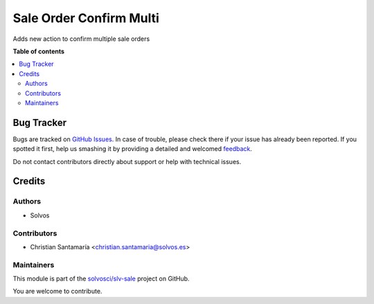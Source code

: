 ========================
Sale Order Confirm Multi
========================

.. !!!!!!!!!!!!!!!!!!!!!!!!!!!!!!!!!!!!!!!!!!!!!!!!!!!!
   !! This file is generated by oca-gen-addon-readme !!
   !! changes will be overwritten.                   !!
   !!!!!!!!!!!!!!!!!!!!!!!!!!!!!!!!!!!!!!!!!!!!!!!!!!!!

.. |badge1| image:: https://img.shields.io/badge/maturity-Beta-yellow.png
    :target: https://odoo-community.org/page/development-status
    :alt: Beta
.. |badge2| image:: https://img.shields.io/badge/licence-LGPL--3-blue.png
    :target: http://www.gnu.org/licenses/lgpl-3.0-standalone.html
    :alt: License: LGPL-3
.. |badge3| image:: https://img.shields.io/badge/github-solvosci%2Fslv--sale-lightgray.png?logo=github
    :target: https://github.com/solvosci/slv-sale/tree/14.0/sale_order_action_confirm_multi
    :alt: solvosci/slv-sale

|badge1| |badge2| |badge3| 

Adds new action to confirm multiple sale orders

**Table of contents**

.. contents::
   :local:

Bug Tracker
===========

Bugs are tracked on `GitHub Issues <https://github.com/solvosci/slv-sale/issues>`_.
In case of trouble, please check there if your issue has already been reported.
If you spotted it first, help us smashing it by providing a detailed and welcomed
`feedback <https://github.com/solvosci/slv-sale/issues/new?body=module:%20sale_order_action_confirm_multi%0Aversion:%2014.0%0A%0A**Steps%20to%20reproduce**%0A-%20...%0A%0A**Current%20behavior**%0A%0A**Expected%20behavior**>`_.

Do not contact contributors directly about support or help with technical issues.

Credits
=======

Authors
~~~~~~~

* Solvos

Contributors
~~~~~~~~~~~~

* Christian Santamaría <christian.santamaria@solvos.es>

Maintainers
~~~~~~~~~~~

This module is part of the `solvosci/slv-sale <https://github.com/solvosci/slv-sale/tree/14.0/sale_order_action_confirm_multi>`_ project on GitHub.

You are welcome to contribute.
